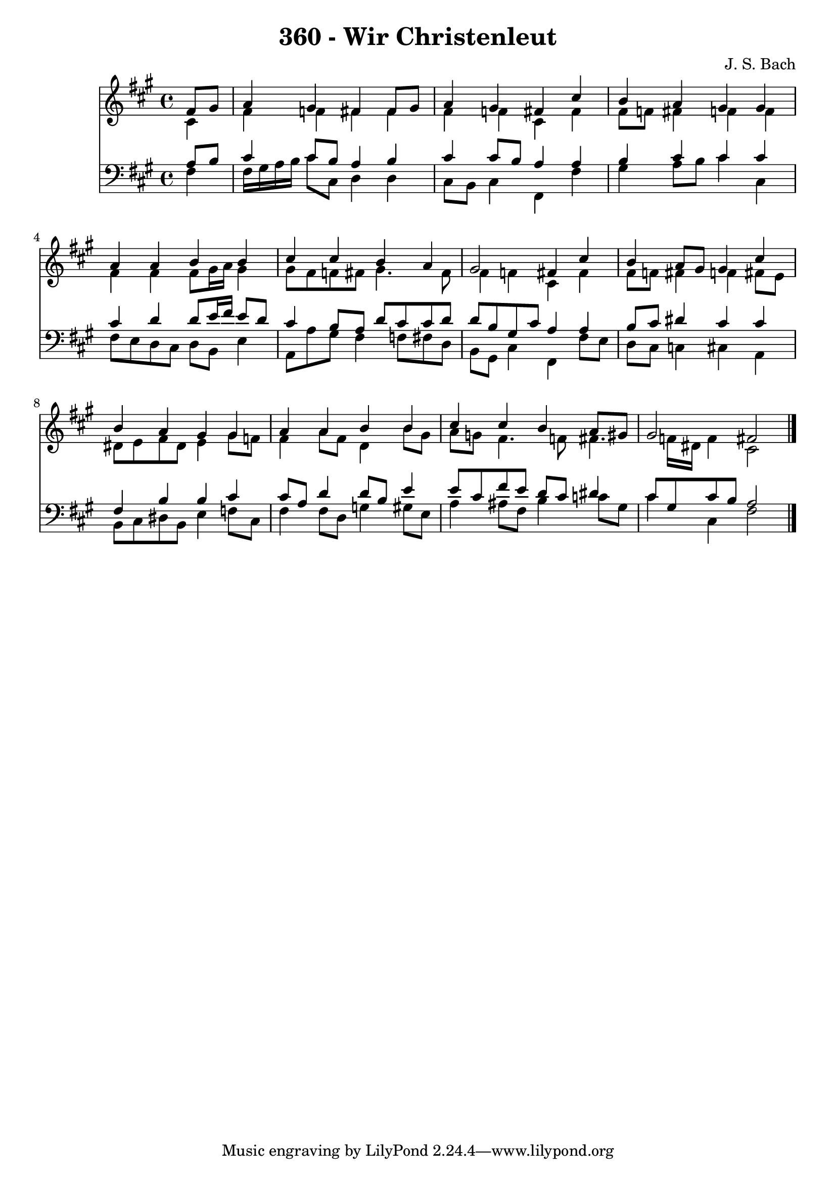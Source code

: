
\version "2.10.33"

\header {
  title = "360 - Wir Christenleut"
  composer = "J. S. Bach"
}

global =  {
  \time 4/4 
  \key fis \minor
}

soprano = \relative c {
  \partial 4 fis'8 gis 
  a4 gis fis fis8 gis 
  a4 gis fis cis' 
  b a gis gis 
  a a b b 
  cis cis b a 
  gis2 fis4 cis' 
  b a8 gis gis4 cis 
  b a gis gis 
  a a b b 
  cis cis b a8 gis 
  gis2 fis 
}


alto = \relative c {
  \partial 4 cis'4 
  fis f fis fis 
  fis f cis fis 
  fis8 f fis4 f f 
  fis fis fis8 gis16 a gis4 
  gis8 fis f fis gis4. fis8 
  fis4 f cis fis 
  fis8 f fis4 f fis8 e 
  dis e fis dis e4 gis8 f 
  fis4 a8 fis d4 b'8 gis 
  a g fis4. f8 fis4. f16 dis f4 cis2 
}


tenor = \relative c {
  \partial 4 a'8 b 
  cis4 cis8 b a4 b 
  cis cis8 b a4 a 
  b cis cis cis 
  cis d d8 e16 fis e8 d 
  cis4 b8 a d cis cis d 
  d b gis cis a4 a 
  b8 cis dis4 cis cis 
  fis, b b cis 
  cis8 a d4 d8 b e4 
  e8 cis fis e d cis dis4 
  cis8 gis cis b a2 
}


baixo = \relative c {
  \partial 4 fis4 
  fis16 gis a b cis8 cis, d4 d 
  cis8 b cis4 fis, fis' 
  gis a8 b cis4 cis, 
  fis8 e d cis d b e4 
  a,8 a' gis fis4 f8 fis d 
  b gis cis4 fis, fis'8 e 
  d cis c4 cis a 
  b8 cis dis b e4 f8 cis 
  fis4 fis8 d g4 gis8 e 
  a4 ais8 fis b4 c8 gis 
  cis4 cis, fis2 
}




\score {
  <<
    \new Staff {
      <<
        \global
        \new Voice = "1" { \voiceOne \soprano }
        \new Voice = "2" { \voiceTwo \alto }
      >>
    }
    \new Staff {
      <<
        \global
        \clef "bass"
        \new Voice = "1" {\voiceOne \tenor }
        \new Voice = "2" { \voiceTwo \baixo \bar "|."}
      >>
    }
  >>
}